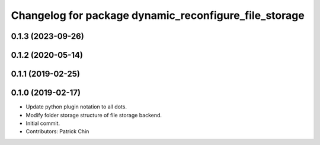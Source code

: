^^^^^^^^^^^^^^^^^^^^^^^^^^^^^^^^^^^^^^^^^^^^^^^^^^^^^^
Changelog for package dynamic_reconfigure_file_storage
^^^^^^^^^^^^^^^^^^^^^^^^^^^^^^^^^^^^^^^^^^^^^^^^^^^^^^

0.1.3 (2023-09-26)
------------------

0.1.2 (2020-05-14)
------------------

0.1.1 (2019-02-25)
------------------

0.1.0 (2019-02-17)
------------------
* Update python plugin notation to all dots.
* Modify folder storage structure of file storage backend.
* Initial commit.
* Contributors: Patrick Chin
